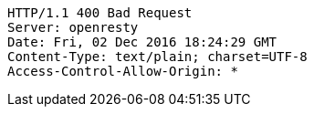 [source,http,options="nowrap"]
----
HTTP/1.1 400 Bad Request
Server: openresty
Date: Fri, 02 Dec 2016 18:24:29 GMT
Content-Type: text/plain; charset=UTF-8
Access-Control-Allow-Origin: *

----